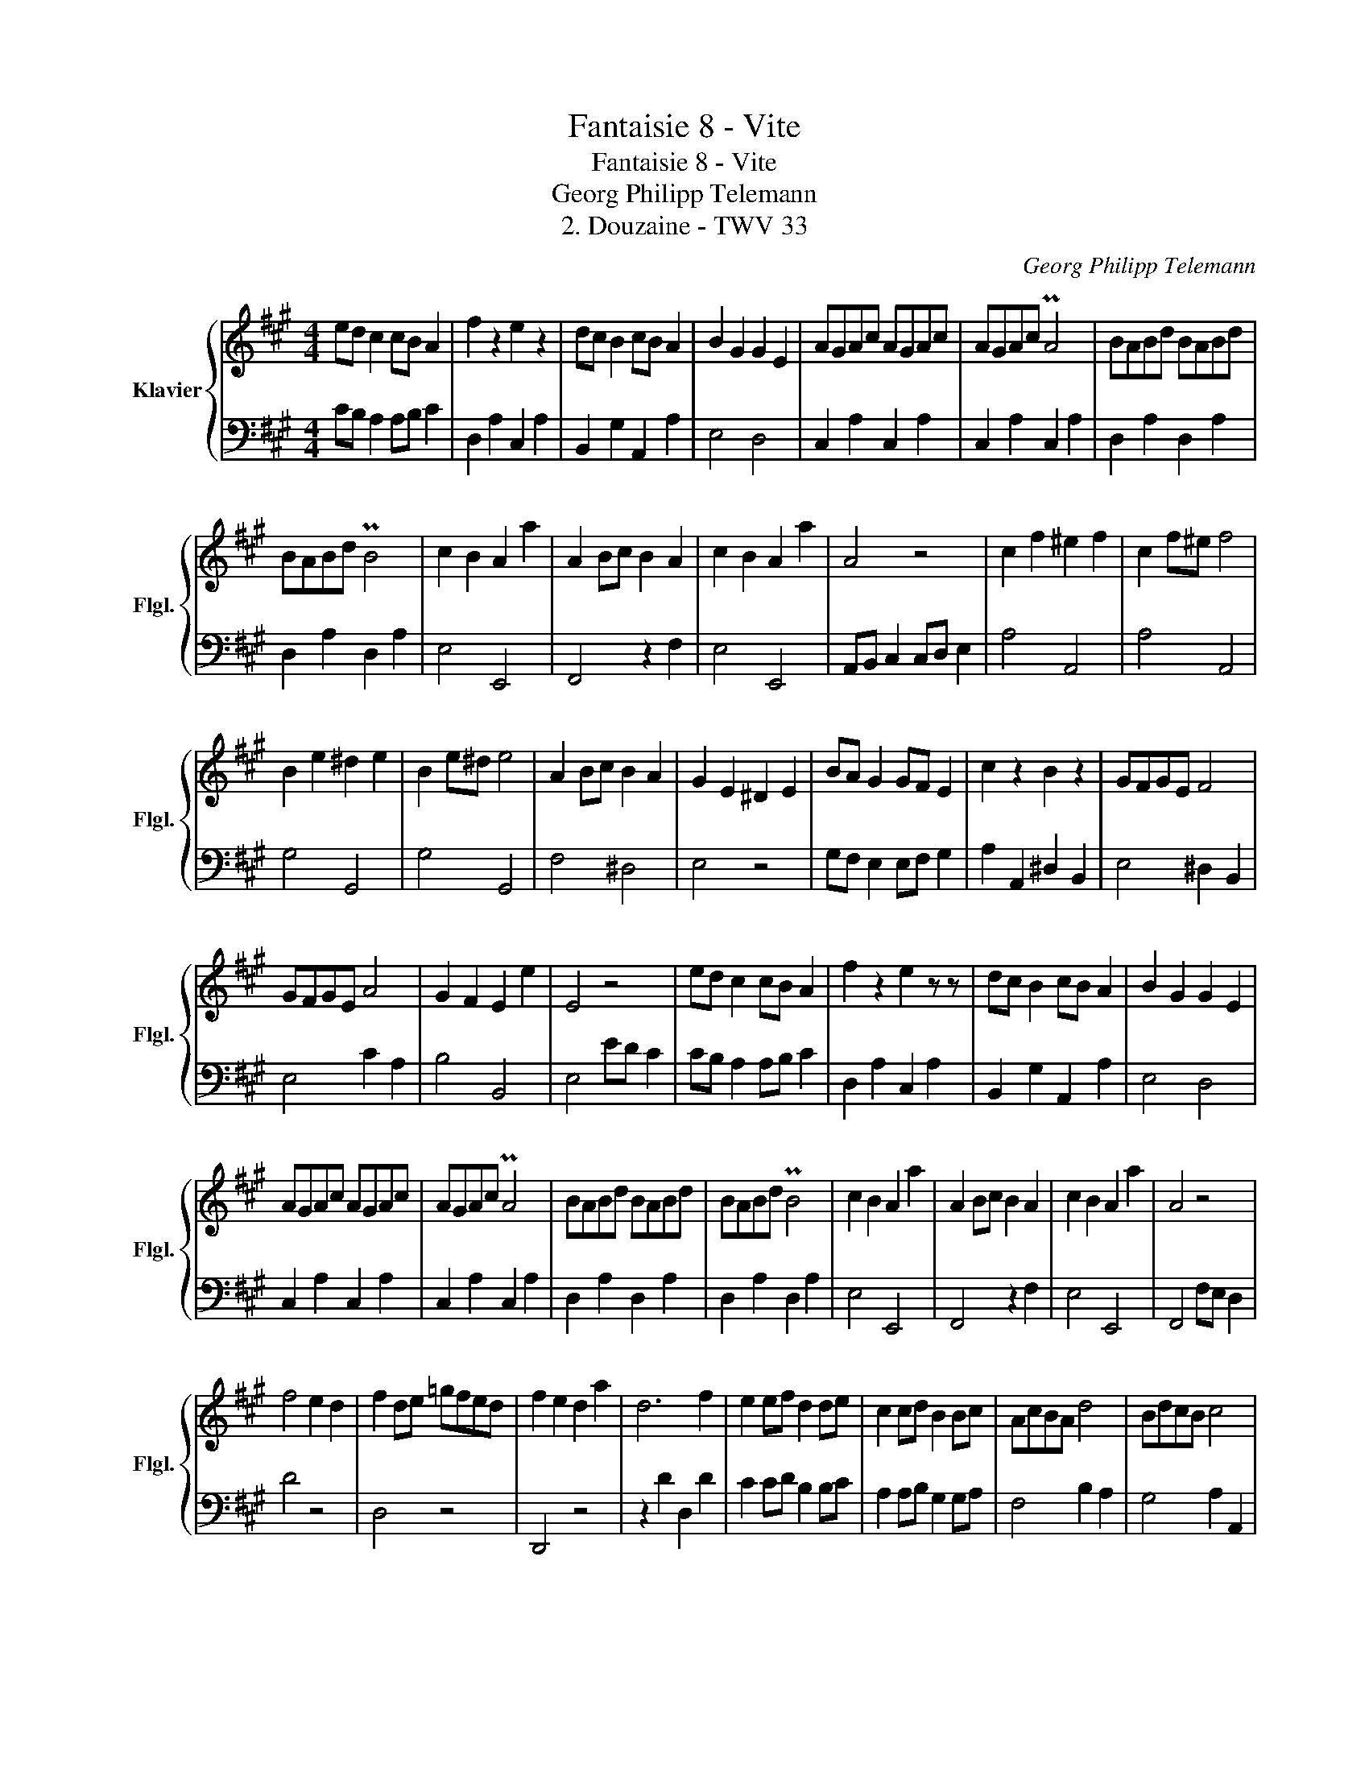 X:1
T:Fantaisie 8 - Vite
T:Fantaisie 8 - Vite
T:Georg Philipp Telemann
T:2. Douzaine - TWV 33
C:Georg Philipp Telemann
%%score { 1 | 2 }
L:1/8
M:4/4
K:A
V:1 treble nm="Klavier" snm="Flgl."
V:2 bass 
V:1
 ed c2 cB A2 | f2 z2 e2 z2 | dc B2 cB A2 | B2 G2 G2 E2 | AGAc AGAc | AGAc PA4 | BABd BABd | %7
 BABd PB4 | c2 B2 A2 a2 | A2 Bc B2 A2 | c2 B2 A2 a2 | A4 z4 | c2 f2 ^e2 f2 | c2 f^e f4 | %14
 B2 e2 ^d2 e2 | B2 e^d e4 | A2 Bc B2 A2 | G2 E2 ^D2 E2 | BA G2 GF E2 | c2 z2 B2 z2 | GFGE F4 | %21
 GFGE A4 | G2 F2 E2 e2 | E4 z4 | ed c2 cB A2 | f2 z2 e2 z z | dc B2 cB A2 | B2 G2 G2 E2 | %28
 AGAc AGAc | AGAc PA4 | BABd BABd | BABd PB4 | c2 B2 A2 a2 | A2 Bc B2 A2 | c2 B2 A2 a2 | A4 z4 | %36
 f4 e2 d2 | f2 de =gfed | f2 e2 d2 a2 | d6 f2 | e2 ef d2 de | c2 cd B2 Bc | AcBA d4 | BdcB c4 | %44
 AcBA e4 | dcBA ecBA | dcBA d2 c2 | B2 cd c2 !breath!B2 | ed c2 cB A2 | f2 z2 e2 z2 | dc B2 cB A2 | %51
 B2 G2 G2 E2 | AGAc AGAc | AGAc PA4 | BABd BABd | BABd PB4 | c2 B2 A2 a2 | A2 Bc B2 A2 | %58
 c2 B2 A2 a2 | A4 z4 |] %60
V:2
 CB, A,2 A,B, C2 | D,2 A,2 C,2 A,2 | B,,2 G,2 A,,2 A,2 | E,4 D,4 | C,2 A,2 C,2 A,2 | %5
 C,2 A,2 C,2 A,2 | D,2 A,2 D,2 A,2 | D,2 A,2 D,2 A,2 | E,4 E,,4 | F,,4 z2 F,2 | E,4 E,,4 | %11
 A,,B,, C,2 C,D, E,2 | A,4 A,,4 | A,4 A,,4 | G,4 G,,4 | G,4 G,,4 | F,4 ^D,4 | E,4 z4 | %18
 G,F, E,2 E,F, G,2 | A,2 A,,2 ^D,2 B,,2 | E,4 ^D,2 B,,2 | E,4 C2 A,2 | B,4 B,,4 | E,4 ED C2 | %24
 CB, A,2 A,B, C2 | D,2 A,2 C,2 A,2 | B,,2 G,2 A,,2 A,2 | E,4 D,4 | C,2 A,2 C,2 A,2 | %29
 C,2 A,2 C,2 A,2 | D,2 A,2 D,2 A,2 | D,2 A,2 D,2 A,2 | E,4 E,,4 | F,,4 z2 F,2 | E,4 E,,4 | %35
 F,,4 F,E, D,2 | D4 z4 | D,4 z4 | D,,4 z4 | z2 D2 D,2 D2 | C2 CD B,2 B,C | A,2 A,B, G,2 G,A, | %42
 F,4 B,2 A,2 | G,4 A,2 A,,2 | F,4 G,2 E,2 | A,4 A,,4 | A,4 G,2 A,2 | E,4 E2 D2 | CB, A,2 A,B, C2 | %49
 D,2 A,2 C,2 A,2 | B,,2 G,2 A,,2 A,2 | E,4 D,4 | C,2 A,2 C,2 A,2 | C,2 A,2 C,2 A,2 | %54
 D,2 A,2 D,2 A,2 | D,2 A,2 D,2 A,2 | E,4 E,,4 | F,,4 z2 F,2 | E,4 E,,4 | A,,4 z4 |] %60

